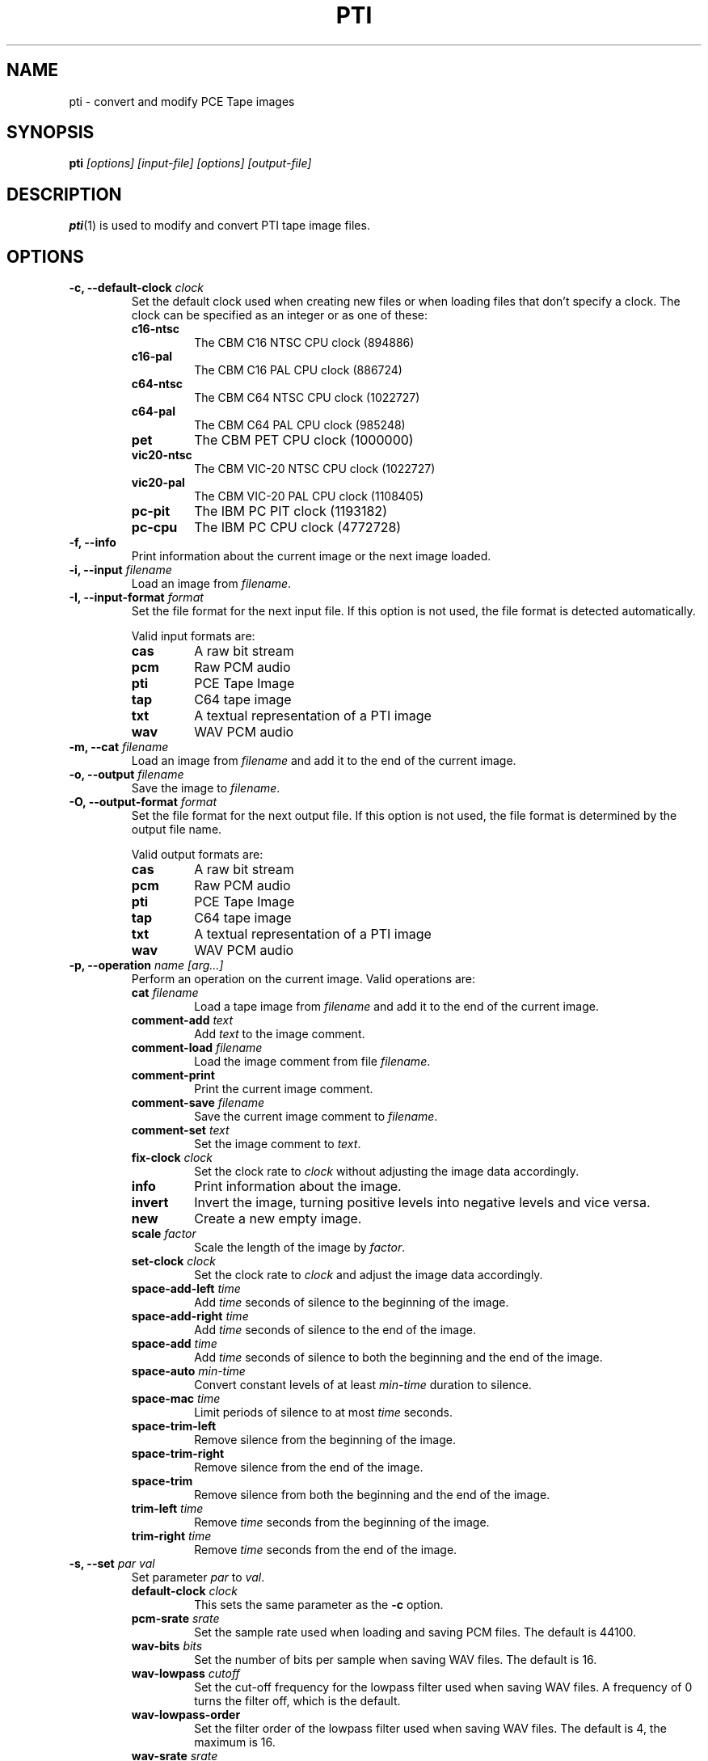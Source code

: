 .TH PTI 1 "2020-05-09" "HH" "pce"
.SH NAME
pti \- convert and modify PCE Tape images

.SH SYNOPSIS
.BI pti " [options] [input-file] [options] [output-file]"

.SH DESCRIPTION
\fBpti\fR(1) is used to modify and convert PTI tape image files.

.SH OPTIONS
.TP
.BI "-c, --default-clock " clock
Set the default clock used when creating new files or when loading files
that don't specify a clock. The clock can be specified as an integer or as
one of these:
.RS
.TP
.B c16-ntsc
The CBM C16 NTSC CPU clock (894886)
.TP
.B c16-pal
The CBM C16 PAL CPU clock (886724)
.TP
.B c64-ntsc
The CBM C64 NTSC CPU clock (1022727)
.TP
.B c64-pal
The CBM C64 PAL CPU clock (985248)
.TP
.B pet
The CBM PET CPU clock (1000000)
.TP
.B vic20-ntsc
The CBM VIC-20 NTSC CPU clock (1022727)
.TP
.B vic20-pal
The CBM VIC-20 PAL CPU clock (1108405)
.TP
.B pc-pit
The IBM PC PIT clock (1193182)
.TP
.B pc-cpu
The IBM PC CPU clock (4772728)
.RE
.TP
.B "-f, --info"
Print information about the current image or the next image loaded.
.TP
.BI "-i, --input " filename
Load an image from \fIfilename\fR.
.TP
.BI "-I, --input-format " format
Set the file format for the next input file. If this option is not
used, the file format is detected automatically.

Valid input formats are:
.RS
.TP
.B cas
A raw bit stream
.TP
.B pcm
Raw PCM audio
.TP
.B pti
PCE Tape Image
.TP
.B tap
C64 tape image
.TP
.B txt
A textual representation of a PTI image
.TP
.B wav
WAV PCM audio
.RE
.TP
.BI "-m, --cat " filename
Load an image from \fIfilename\fR and add it to the end of the current
image.
.TP
.BI "-o, --output " filename
Save the image to \fIfilename\fR.
.TP
.BI "-O, --output-format " format
Set the file format for the next output file. If this option is not used,
the file format is determined by the output file name.

Valid output formats are:
.RS
.TP
.B cas
A raw bit stream
.TP
.B pcm
Raw PCM audio
.TP
.B pti
PCE Tape Image
.TP
.B tap
C64 tape image
.TP
.B txt
A textual representation of a PTI image
.TP
.B wav
WAV PCM audio
.RE
.TP
.BI "-p, --operation " "name [arg...]"
Perform an operation on the current image. Valid operations are:
.RS
.TP
.BI "cat " "filename"
Load a tape image from \fIfilename\fR and add it to the end of the
current image.
.TP
.BI "comment-add " text
Add \fItext\fR to the image comment.
.TP
.BI "comment-load " filename
Load the image comment from file \fIfilename\fR.
.TP
.B comment-print
Print the current image comment.
.TP
.BI "comment-save " filename
Save the current image comment to \fIfilename\fR.
.TP
.BI "comment-set " text
Set the image comment to \fItext\fR.
.TP
.BI "fix-clock " "clock"
Set the clock rate to \fIclock\fR without adjusting the image data
accordingly.
.TP
.B "info"
Print information about the image.
.TP
.B "invert"
Invert the image, turning positive levels into negative levels and
vice versa.
.TP
.B "new"
Create a new empty image.
.TP
.BI "scale " factor
Scale the length of the image by \fIfactor\fR.
.TP
.BI "set-clock " "clock"
Set the clock rate to \fIclock\fR and adjust the image data accordingly.
.TP
.BI "space-add-left " time
Add \fItime\fR seconds of silence to the beginning of the image.
.TP
.BI "space-add-right " time
Add \fItime\fR seconds of silence to the end of the image.
.TP
.BI "space-add " time
Add \fItime\fR seconds of silence to both the beginning and the end of
the image.
.TP
.BI "space-auto " min-time
Convert constant levels of at least \fImin-time\fR duration to silence.
.TP
.BI "space-mac " time
Limit periods of silence to at most \fItime\fR seconds.
.TP
.B "space-trim-left"
Remove silence from the beginning of the image.
.TP
.B "space-trim-right"
Remove silence from the end of the image.
.TP
.B "space-trim"
Remove silence from both the beginning and the end of the image.
.TP
.BI "trim-left " time
Remove \fItime\fR seconds from the beginning of the image.
.TP
.BI "trim-right " time
Remove \fItime\fR seconds from the end of the image.
.RE
.TP
.BI "-s, --set " "par val"
Set parameter \fIpar\fR to \fIval\fR.
.RS
.TP
.BI "default-clock " clock
This sets the same parameter as the \fB-c\fR option.
.TP
.BI "pcm-srate " srate
Set the sample rate used when loading and saving PCM files. The default
is 44100.
.TP
.BI "wav-bits " bits
Set the number of bits per sample when saving WAV files. The default is
16.
.TP
.BI "wav-lowpass " cutoff
Set the cut-off frequency for the lowpass filter used when saving WAV
files. A frequency of 0 turns the filter off, which is the default.
.TP
.BI "wav-lowpass-order "
Set the filter order of the lowpass filter used when saving WAV files.
The default is 4, the maximum is 16.
.TP
.BI "wav-srate " srate
Set the sample rate used when saving WAV files. The default is 48000.
.RE
.TP
.B "-v, --verbose"
Enable verbose operation.
.TP
.B --help
Print usage information.
.TP
.B --version
Print version information.

.SH SEE ALSO
.BR pfi "(1),"
.BR pri "(1),"
.BR psi "(1)"

.SH AUTHOR
Hampa Hug <hampa@hampa.ch>

